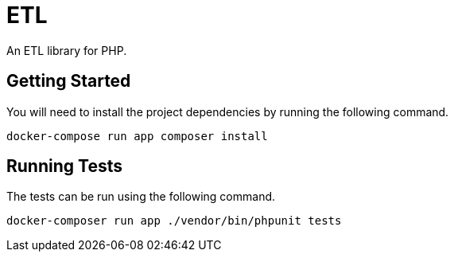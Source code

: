 = ETL

An ETL library for PHP.

== Getting Started

You will need to install the project dependencies by running the following command.

[source,sh]
docker-compose run app composer install

== Running Tests

The tests can be run using the following command.

[source,sh]
docker-composer run app ./vendor/bin/phpunit tests
